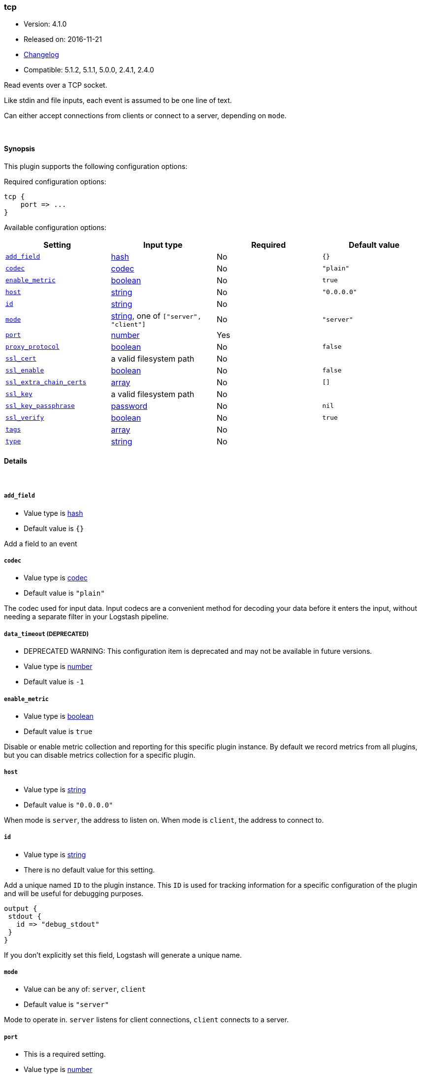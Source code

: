 [[plugins-inputs-tcp]]
=== tcp

* Version: 4.1.0
* Released on: 2016-11-21
* https://github.com/logstash-plugins/logstash-input-tcp/blob/master/CHANGELOG.md#410[Changelog]
* Compatible: 5.1.2, 5.1.1, 5.0.0, 2.4.1, 2.4.0



Read events over a TCP socket.

Like stdin and file inputs, each event is assumed to be one line of text.

Can either accept connections from clients or connect to a server,
depending on `mode`.

&nbsp;

==== Synopsis

This plugin supports the following configuration options:

Required configuration options:

[source,json]
--------------------------
tcp {
    port => ...
}
--------------------------



Available configuration options:

[cols="<,<,<,<m",options="header",]
|=======================================================================
|Setting |Input type|Required|Default value
| <<plugins-inputs-tcp-add_field>> |<<hash,hash>>|No|`{}`
| <<plugins-inputs-tcp-codec>> |<<codec,codec>>|No|`"plain"`
| <<plugins-inputs-tcp-enable_metric>> |<<boolean,boolean>>|No|`true`
| <<plugins-inputs-tcp-host>> |<<string,string>>|No|`"0.0.0.0"`
| <<plugins-inputs-tcp-id>> |<<string,string>>|No|
| <<plugins-inputs-tcp-mode>> |<<string,string>>, one of `["server", "client"]`|No|`"server"`
| <<plugins-inputs-tcp-port>> |<<number,number>>|Yes|
| <<plugins-inputs-tcp-proxy_protocol>> |<<boolean,boolean>>|No|`false`
| <<plugins-inputs-tcp-ssl_cert>> |a valid filesystem path|No|
| <<plugins-inputs-tcp-ssl_enable>> |<<boolean,boolean>>|No|`false`
| <<plugins-inputs-tcp-ssl_extra_chain_certs>> |<<array,array>>|No|`[]`
| <<plugins-inputs-tcp-ssl_key>> |a valid filesystem path|No|
| <<plugins-inputs-tcp-ssl_key_passphrase>> |<<password,password>>|No|`nil`
| <<plugins-inputs-tcp-ssl_verify>> |<<boolean,boolean>>|No|`true`
| <<plugins-inputs-tcp-tags>> |<<array,array>>|No|
| <<plugins-inputs-tcp-type>> |<<string,string>>|No|
|=======================================================================


==== Details

&nbsp;

[[plugins-inputs-tcp-add_field]]
===== `add_field` 

  * Value type is <<hash,hash>>
  * Default value is `{}`

Add a field to an event

[[plugins-inputs-tcp-codec]]
===== `codec` 

  * Value type is <<codec,codec>>
  * Default value is `"plain"`

The codec used for input data. Input codecs are a convenient method for decoding your data before it enters the input, without needing a separate filter in your Logstash pipeline.

[[plugins-inputs-tcp-data_timeout]]
===== `data_timeout`  (DEPRECATED)

  * DEPRECATED WARNING: This configuration item is deprecated and may not be available in future versions.
  * Value type is <<number,number>>
  * Default value is `-1`



[[plugins-inputs-tcp-enable_metric]]
===== `enable_metric` 

  * Value type is <<boolean,boolean>>
  * Default value is `true`

Disable or enable metric collection and reporting for this specific plugin instance. 
By default we record metrics from all plugins, but you can disable metrics collection
for a specific plugin.

[[plugins-inputs-tcp-host]]
===== `host` 

  * Value type is <<string,string>>
  * Default value is `"0.0.0.0"`

When mode is `server`, the address to listen on.
When mode is `client`, the address to connect to.

[[plugins-inputs-tcp-id]]
===== `id` 

  * Value type is <<string,string>>
  * There is no default value for this setting.

Add a unique named `ID` to the plugin instance. This `ID` is used for tracking
information for a specific configuration of the plugin and will be useful for 
debugging purposes.

[source,sh]
--------------------------------------------------
output {
 stdout {
   id => "debug_stdout"
 }
}
--------------------------------------------------

If you don't explicitly set this field, Logstash will generate a unique name.

[[plugins-inputs-tcp-mode]]
===== `mode` 

  * Value can be any of: `server`, `client`
  * Default value is `"server"`

Mode to operate in. `server` listens for client connections,
`client` connects to a server.

[[plugins-inputs-tcp-port]]
===== `port` 

  * This is a required setting.
  * Value type is <<number,number>>
  * There is no default value for this setting.

When mode is `server`, the port to listen on.
When mode is `client`, the port to connect to.

[[plugins-inputs-tcp-proxy_protocol]]
===== `proxy_protocol` 

  * Value type is <<boolean,boolean>>
  * Default value is `false`

Proxy protocol support, only v1 is supported at this time
http://www.haproxy.org/download/1.5/doc/proxy-protocol.txt

[[plugins-inputs-tcp-ssl_cacert]]
===== `ssl_cacert`  (DEPRECATED)

  * DEPRECATED WARNING: This configuration item is deprecated and may not be available in future versions.
  * Value type is <<path,path>>
  * There is no default value for this setting.

The SSL CA certificate, chainfile or CA path. The system CA path is automatically included.

[[plugins-inputs-tcp-ssl_cert]]
===== `ssl_cert` 

  * Value type is <<path,path>>
  * There is no default value for this setting.

SSL certificate path

[[plugins-inputs-tcp-ssl_enable]]
===== `ssl_enable` 

  * Value type is <<boolean,boolean>>
  * Default value is `false`

Enable SSL (must be set for other `ssl_` options to take effect).

[[plugins-inputs-tcp-ssl_extra_chain_certs]]
===== `ssl_extra_chain_certs` 

  * Value type is <<array,array>>
  * Default value is `[]`

An Array of extra X509 certificates to be added to the certificate chain.
Useful when the CA chain is not necessary in the system store.

[[plugins-inputs-tcp-ssl_key]]
===== `ssl_key` 

  * Value type is <<path,path>>
  * There is no default value for this setting.

SSL key path

[[plugins-inputs-tcp-ssl_key_passphrase]]
===== `ssl_key_passphrase` 

  * Value type is <<password,password>>
  * Default value is `nil`

SSL key passphrase

[[plugins-inputs-tcp-ssl_verify]]
===== `ssl_verify` 

  * Value type is <<boolean,boolean>>
  * Default value is `true`

Verify the identity of the other end of the SSL connection against the CA.
For input, sets the field `sslsubject` to that of the client certificate.

[[plugins-inputs-tcp-tags]]
===== `tags` 

  * Value type is <<array,array>>
  * There is no default value for this setting.

Add any number of arbitrary tags to your event.

This can help with processing later.

[[plugins-inputs-tcp-type]]
===== `type` 

  * Value type is <<string,string>>
  * There is no default value for this setting.

Add a `type` field to all events handled by this input.

Types are used mainly for filter activation.

The type is stored as part of the event itself, so you can
also use the type to search for it in Kibana.

If you try to set a type on an event that already has one (for
example when you send an event from a shipper to an indexer) then
a new input will not override the existing type. A type set at
the shipper stays with that event for its life even
when sent to another Logstash server.


